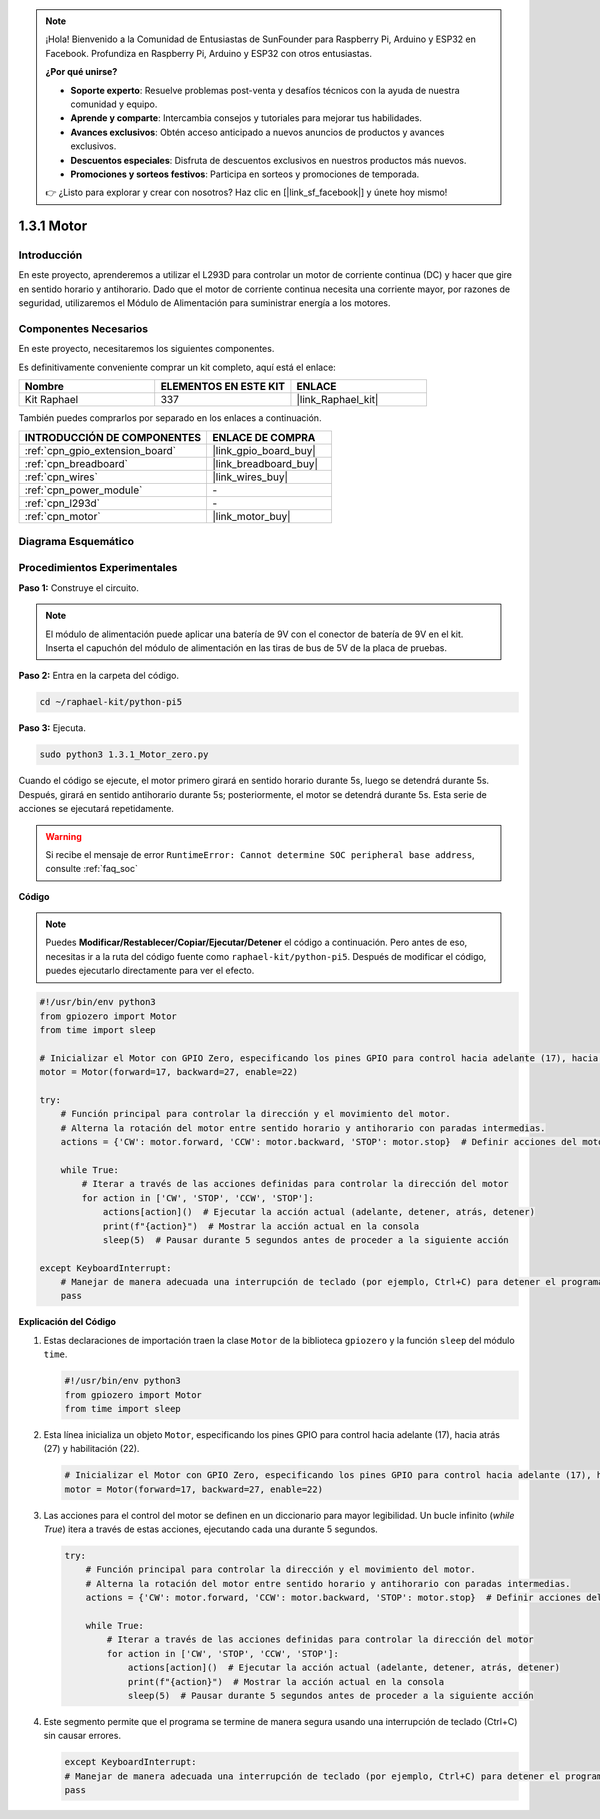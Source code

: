 .. note::

    ¡Hola! Bienvenido a la Comunidad de Entusiastas de SunFounder para Raspberry Pi, Arduino y ESP32 en Facebook. Profundiza en Raspberry Pi, Arduino y ESP32 con otros entusiastas.

    **¿Por qué unirse?**

    - **Soporte experto**: Resuelve problemas post-venta y desafíos técnicos con la ayuda de nuestra comunidad y equipo.
    - **Aprende y comparte**: Intercambia consejos y tutoriales para mejorar tus habilidades.
    - **Avances exclusivos**: Obtén acceso anticipado a nuevos anuncios de productos y avances exclusivos.
    - **Descuentos especiales**: Disfruta de descuentos exclusivos en nuestros productos más nuevos.
    - **Promociones y sorteos festivos**: Participa en sorteos y promociones de temporada.

    👉 ¿Listo para explorar y crear con nosotros? Haz clic en [|link_sf_facebook|] y únete hoy mismo!

.. _1.3.1_py_pi5:

1.3.1 Motor
===============

Introducción
-------------------

En este proyecto, aprenderemos a utilizar el L293D para controlar un motor de corriente 
continua (DC) y hacer que gire en sentido horario y antihorario. Dado que el motor de 
corriente continua necesita una corriente mayor, por razones de seguridad, utilizaremos 
el Módulo de Alimentación para suministrar energía a los motores.

Componentes Necesarios
------------------------------

En este proyecto, necesitaremos los siguientes componentes. 

.. image:: ../python_pi5/img/1.3.1_motor_list.png

Es definitivamente conveniente comprar un kit completo, aquí está el enlace:

.. list-table::
    :widths: 20 20 20
    :header-rows: 1

    *   - Nombre	
        - ELEMENTOS EN ESTE KIT
        - ENLACE
    *   - Kit Raphael
        - 337
        - |link_Raphael_kit|

También puedes comprarlos por separado en los enlaces a continuación.

.. list-table::
    :widths: 30 20
    :header-rows: 1

    *   - INTRODUCCIÓN DE COMPONENTES
        - ENLACE DE COMPRA

    *   - :ref:`cpn_gpio_extension_board`
        - |link_gpio_board_buy|
    *   - :ref:`cpn_breadboard`
        - |link_breadboard_buy|
    *   - :ref:`cpn_wires`
        - |link_wires_buy|
    *   - :ref:`cpn_power_module`
        - \-
    *   - :ref:`cpn_l293d`
        - \-
    *   - :ref:`cpn_motor`
        - |link_motor_buy|


Diagrama Esquemático
-----------------------

.. image:: ../python_pi5/img/1.3.1_motor_schematic.png


Procedimientos Experimentales
-----------------------------------

**Paso 1:** Construye el circuito.

.. image:: ../python_pi5/img/1.3.1_motor_circuit.png

.. note::
    El módulo de alimentación puede aplicar una batería de 9V con el 
    conector de batería de 9V en el kit. Inserta el capuchón del módulo 
    de alimentación en las tiras de bus de 5V de la placa de pruebas.

.. image:: ../python_pi5/img/1.3.1_motor_battery.jpeg

**Paso 2:** Entra en la carpeta del código.

.. raw:: html

   <run></run>

.. code-block::

    cd ~/raphael-kit/python-pi5

**Paso 3:** Ejecuta.

.. raw:: html

   <run></run>

.. code-block::

    sudo python3 1.3.1_Motor_zero.py

Cuando el código se ejecute, el motor primero girará en sentido horario durante 5s, 
luego se detendrá durante 5s. Después, girará en sentido antihorario durante 5s; 
posteriormente, el motor se detendrá durante 5s. Esta serie de acciones se ejecutará repetidamente.

.. warning::

    Si recibe el mensaje de error ``RuntimeError: Cannot determine SOC peripheral base address``, consulte :ref:`faq_soc`

**Código**

.. note::

    Puedes **Modificar/Restablecer/Copiar/Ejecutar/Detener** el código a continuación. Pero antes de eso, necesitas ir a la ruta del código fuente como ``raphael-kit/python-pi5``. Después de modificar el código, puedes ejecutarlo directamente para ver el efecto.

.. raw:: html

    <run></run>

.. code-block:: python

   #!/usr/bin/env python3
   from gpiozero import Motor
   from time import sleep

   # Inicializar el Motor con GPIO Zero, especificando los pines GPIO para control hacia adelante (17), hacia atrás (27) y habilitación (22)
   motor = Motor(forward=17, backward=27, enable=22)

   try:
       # Función principal para controlar la dirección y el movimiento del motor.
       # Alterna la rotación del motor entre sentido horario y antihorario con paradas intermedias.
       actions = {'CW': motor.forward, 'CCW': motor.backward, 'STOP': motor.stop}  # Definir acciones del motor para mayor legibilidad
       
       while True:
           # Iterar a través de las acciones definidas para controlar la dirección del motor
           for action in ['CW', 'STOP', 'CCW', 'STOP']:
               actions[action]()  # Ejecutar la acción actual (adelante, detener, atrás, detener)
               print(f"{action}")  # Mostrar la acción actual en la consola
               sleep(5)  # Pausar durante 5 segundos antes de proceder a la siguiente acción

   except KeyboardInterrupt:
       # Manejar de manera adecuada una interrupción de teclado (por ejemplo, Ctrl+C) para detener el programa
       pass


**Explicación del Código**

#. Estas declaraciones de importación traen la clase ``Motor`` de la biblioteca ``gpiozero`` y la función ``sleep`` del módulo ``time``.
    
   .. code-block:: python  

       #!/usr/bin/env python3
       from gpiozero import Motor
       from time import sleep
      

#. Esta línea inicializa un objeto ``Motor``, especificando los pines GPIO para control hacia adelante (17), hacia atrás (27) y habilitación (22).
    
   .. code-block:: python
       
       # Inicializar el Motor con GPIO Zero, especificando los pines GPIO para control hacia adelante (17), hacia atrás (27) y habilitación (22)
       motor = Motor(forward=17, backward=27, enable=22)
      

#. Las acciones para el control del motor se definen en un diccionario para mayor legibilidad. Un bucle infinito (`while True`) itera a través de estas acciones, ejecutando cada una durante 5 segundos.
    
   .. code-block:: python
       
       try:
           # Función principal para controlar la dirección y el movimiento del motor.
           # Alterna la rotación del motor entre sentido horario y antihorario con paradas intermedias.
           actions = {'CW': motor.forward, 'CCW': motor.backward, 'STOP': motor.stop}  # Definir acciones del motor para mayor legibilidad
           
           while True:
               # Iterar a través de las acciones definidas para controlar la dirección del motor
               for action in ['CW', 'STOP', 'CCW', 'STOP']:
                   actions[action]()  # Ejecutar la acción actual (adelante, detener, atrás, detener)
                   print(f"{action}")  # Mostrar la acción actual en la consola
                   sleep(5)  # Pausar durante 5 segundos antes de proceder a la siguiente acción
      

#. Este segmento permite que el programa se termine de manera segura usando una interrupción de teclado (Ctrl+C) sin causar errores.
    
   .. code-block:: python
       
       except KeyboardInterrupt:
       # Manejar de manera adecuada una interrupción de teclado (por ejemplo, Ctrl+C) para detener el programa
       pass


